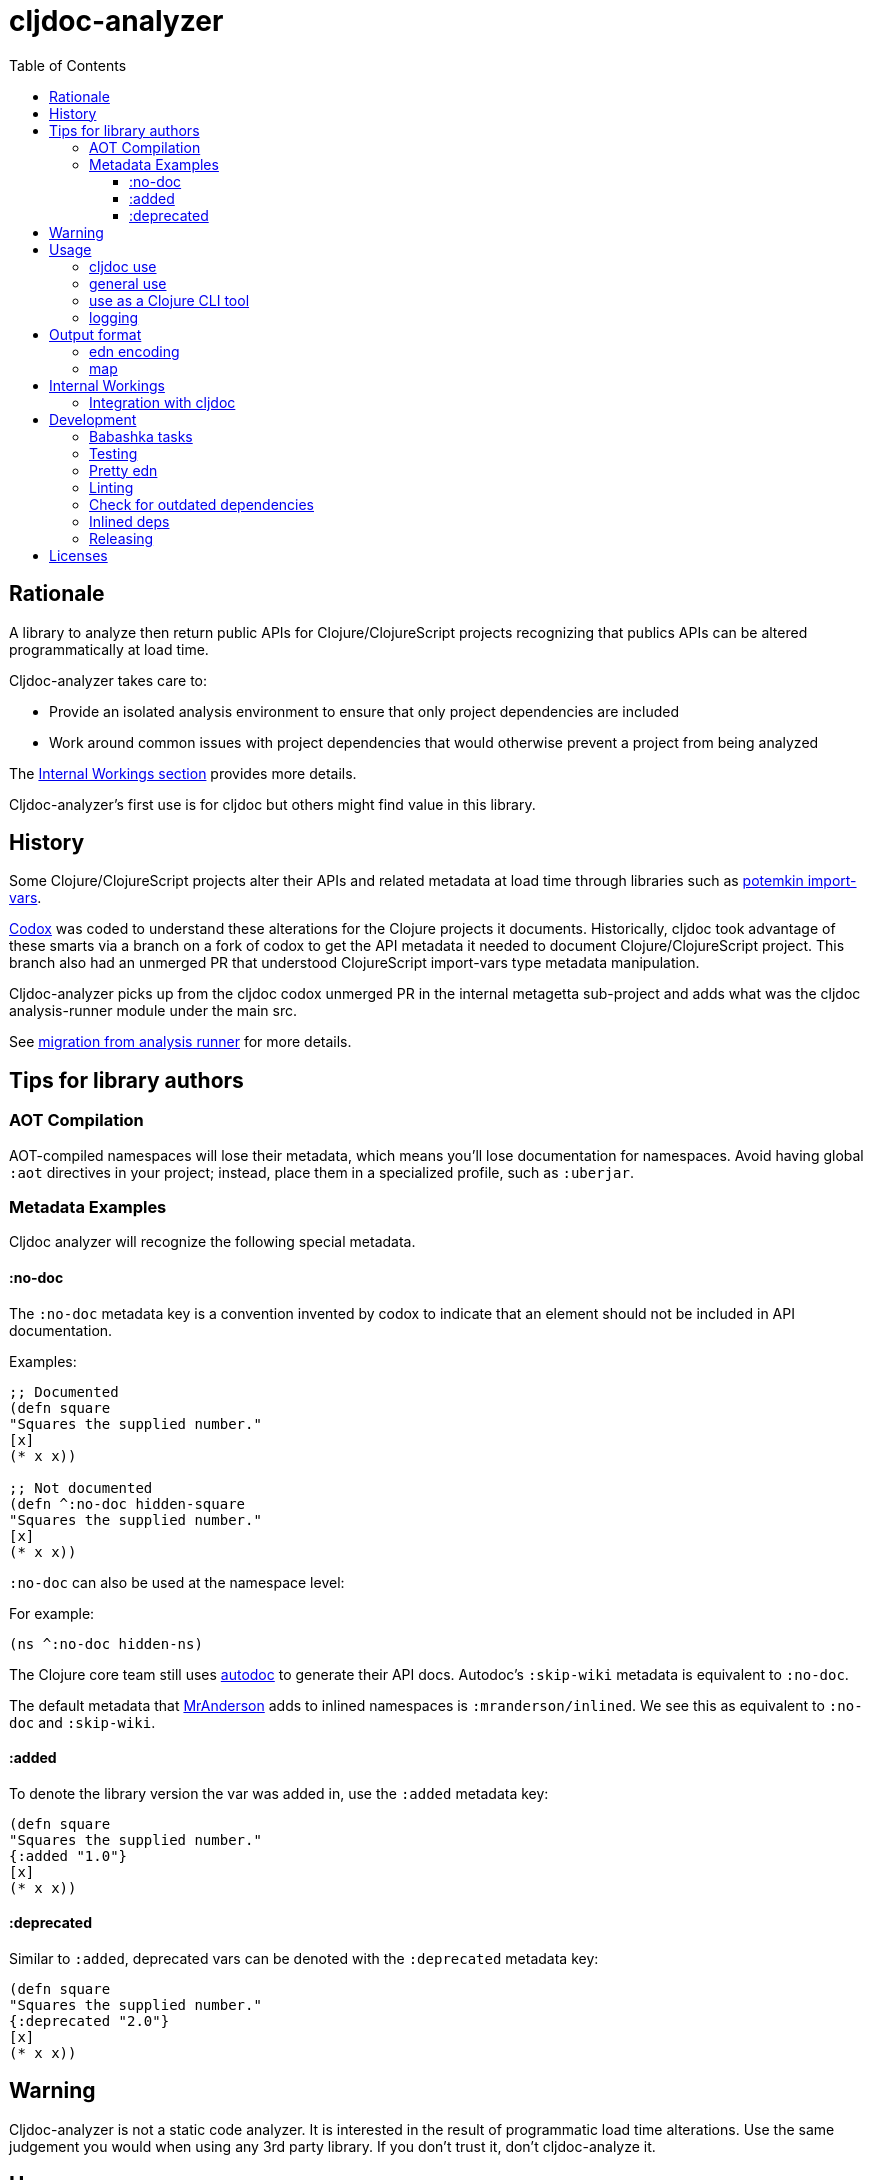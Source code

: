 = cljdoc-analyzer
:library-version: v1.0.750
:toc:
:toclevels: 4

== Rationale

A library to analyze then return public APIs for Clojure/ClojureScript projects recognizing that publics APIs can be altered programmatically at load time.

Cljdoc-analyzer takes care to:

* Provide an isolated analysis environment to ensure that only project dependencies are included
* Work around common issues with project dependencies that would otherwise prevent a project from being analyzed

The link:#internal-workings[Internal Workings section] provides more details.

Cljdoc-analyzer's first use is for cljdoc but others might find value in this library.

== History

Some Clojure/ClojureScript projects alter their APIs and related metadata at load time through libraries such as
https://github.com/ztellman/potemkin[potemkin import-vars].

https://github.com/weavejester/codox[Codox] was coded to understand these alterations for the Clojure projects it
documents. Historically, cljdoc took advantage of these smarts via a branch on a fork of codox to get the API metadata
it needed to document Clojure/ClojureScript project. This branch also had an unmerged PR that understood
ClojureScript import-vars type metadata manipulation.

Cljdoc-analyzer picks up from the cljdoc codox unmerged PR in the internal metagetta sub-project and adds what was the
cljdoc analysis-runner module under the main src.

See link:doc/design/01-migration-from-analysis-runner.adoc[migration from analysis runner] for more details.

== Tips for library authors

=== AOT Compilation

AOT-compiled namespaces will lose their metadata, which means you'll lose documentation for namespaces. Avoid having
global `:aot` directives in your project; instead, place them in a specialized profile, such as `:uberjar`.


=== Metadata Examples

Cljdoc analyzer will recognize the following special metadata.

==== :no-doc
The `:no-doc` metadata key is a convention invented by codox to indicate that an element should not be included in API documentation.

Examples:

[source,clojure]
----
;; Documented
(defn square
"Squares the supplied number."
[x]
(* x x))

;; Not documented
(defn ^:no-doc hidden-square
"Squares the supplied number."
[x]
(* x x))
----

`:no-doc` can also be used at the namespace level:

For example:

[source,clojure]
----
(ns ^:no-doc hidden-ns)
----

The Clojure core team still uses https://tomfaulhaber.github.io/autodoc[autodoc] to generate their API docs.
Autodoc's `:skip-wiki` metadata is equivalent to `:no-doc`.

The default metadata that https://github.com/benedekfazekas/mranderson[MrAnderson] adds to inlined namespaces is `:mranderson/inlined`.
We see this as equivalent to `:no-doc` and `:skip-wiki`.

==== :added

To denote the library version the var was added in, use the `:added` metadata key:

[source,clojure]
----
(defn square
"Squares the supplied number."
{:added "1.0"}
[x]
(* x x))
----

==== :deprecated

Similar to `:added`, deprecated vars can be denoted with the `:deprecated` metadata key:

[source,clojure]
----
(defn square
"Squares the supplied number."
{:deprecated "2.0"}
[x]
(* x x))
----


== Warning

Cljdoc-analyzer is not a static code analyzer.  It is interested in the result of programmatic load time alterations.
Use the same judgement you would when using any 3rd party library. If you don't trust it, don't cljdoc-analyze it.

== Usage

=== cljdoc use

Cljdoc-analyzer's first customer is cljdoc. This usage does not cater to general usability. Cljdoc started with
conventional command line arguments but then switched to edn because it made more sense for its use case.

Example of analyzing cljfmt v0.6.4:
[source,bash,options="nowrap"]
----
clojure -M -m cljdoc-analyzer.cljdoc-main \
  '{:project "cljfmt/cljfmt"
    :version "0.6.4"
    :jarpath "https://repo.clojars.org/cljfmt/cljfmt/0.6.4/cljfmt-0.6.4.jar"
    :pompath "https://repo.clojars.org/cljfmt/cljfmt/0.6.4/cljfmt-0.6.4.pom"
    :extra-repos {"clojars" {:url "https://repo.clojars.org/"}
                  "central" {:url "https://central.maven.org/maven2/"}}}'
----

The `:extra-repos` options is somewhat contrived as these repos already exist in cljdoc-analyzer's default config, but this does
reflect current cljdoc usage.

This will log to stdout and, if successful, write to a file in a predefined known spot, as indicated in the output logs:
[source,options="nowrap"]
----
2022-02-22 19:20:17,877 INFO  cljdoc-analyzer.runner - results file: /tmp/cljdoc/analysis-out/cljdoc-analysis-edn/cljfmt/cljfmt/0.6.4/cljdoc-analysis.edn
----

=== general use
You can use cljdoc-analyzer ad hoc to get data for a project published to a maven repo. For example:

[source,bash,no-wrap]
----
clojure -M -m cljdoc-analyzer.main analyze \
  --project io.aviso/pretty --version "0.1.29" \
  --output-filename "io-aviso-pretty-0.1.29.edn"
----
On successful completion, you'll find the output in the current directory in `io.aviso-pretty-0.1.29.edn`

When you are working on a local project, publish it to your local maven repo first, then run the cljdoc analyze command.

If you want to suppress items that have been marked to be excluded from documentation, use `--exclude-with`.
To match cljdoc usage, you would exclude namespaces and publics tagged with `:no-doc` and/or `:skip-wiki`, and also use the `--extra-repo` option:

[source,bash,no-wrap]
----
clojure -M -m cljdoc-analyzer.main analyze \
  --project io.aviso/pretty --version "0.1.29" \
  --output-filename "io-aviso-pretty-0.1.29.edn" \
  --exclude-with :no-doc \
  --exclude-with :skip-wiki \
  --exclude-with :mranderson/inlined \
  --extra-repo "clojars https://repo.clojars.org/" \
  --extra-repo "central https://central.maven.org/maven2/"
----

We can look at other features as we get a feel for what folks are interested in.

=== use as a Clojure CLI tool

You can also install and use cljdoc-analyzer as a https://clojure.org/reference/deps_and_cli#tool_install[Clojure CLI Tool]. First you need to install it:

Specify `{library-version}` or `RELEASE` for the current release.

[source,bash,no-wrap]
----
clojure -Ttools install io.github.cljdoc/cljdoc-analyzer '{:git/tag "RELEASE"}' :as cljdoc
----

and then you can invoke it in one of the supported ways.

.Analyze a library from a (local) Maven repo
[source,bash,no-wrap]
----
clojure -Tcljdoc analyze \
  :project '"io.aviso/pretty"' :version '"0.1.29"' \
  # Alt.1.: Download the jar, pom from a maven repo and derive the paths: \
  :download true \
  # Alt.2.: Provide paths to the project artifacts manually: \
  #:jarpath "/path/to/project.jar" \
  #:pompath "/path/to/project.pom" \
  :extra-repo '["clojars https://repo.clojars.org/"]'
----

See `cljdoc-analyzer.main/analyze` for accepted configuration.

.Analyze a deps-based library in the current directory
[source,bash,no-wrap]
----
cd git clone git@github.com:fulcrologic/fulcro.git
cd fulcro
clojure -Tcljdoc analyze-local
# provided ./pom.xml and ./target/*.jar exist
----

=== logging

If using cljdoc-analyzer as a library, provide your own logging config as appropriate for your app.
A sample `logback.xml` config that logs to stdout can be found under `resources`.

== Output format

The output is a map of namespaces and their publics.

=== edn encoding

The edn has a twist. Function arglists can sometimes contain regular expressions
as desconstructed default values. Since edn does not support deserializing
serialized regular expressions, we adapt by serializing regexes as `#regex`
followed by the string version of regex. For example:
----
#".*booya.*"
----
is serialized as:
----
#regex ".*booya.*"
----
See `cljdoc-analyzer.analysis-edn/serialize` and `cljdoc-analyzer.analysis-edn/deserialize`.

=== map

The edn output is a map of:

* `:group-id` project group-id
* `:artifact-id` project artifact-id
* `:version` project version
* `:analysis` analysis for languages which can consist of a map with none, one or both of:
** `"clj"` list of namespaces (see below)
** `"cljs"` list of namespaces (see below)
* `:pom-str` slurp of maven pom file

list of namespaces is a list of maps of:

** `:name` namespace name
** `:doc` namespace doc string
** `:author` namespace author
** `:publics` namespace publics which is a list of maps of:
*** `:name` public element name
*** `:type` one of: `:macro` `:multimethod` `:protocol` `:var`
*** `:doc`  doc string
*** `:file` file relative to jar root
*** `:line` line number
*** `:arglists` list of vectors of arglists, omitted for `def` `record` and `protocol` elements
*** `:members`  only applicable when `:type` is `:protocol`, list of maps of:
**** `:arglists`  list of vectors of arglists
**** `:name` name of protocol method
**** `:type` can this be only `:var`?

special metadata tags when present are included in publics:

* `:dynamic` for dynamic defs

special metadata tags when present are included on namespaces and/or publics:

* `:added` version an element was added
* `:deprecated` version an element was deprecated
* `:no-doc` author requests that this item be excluded from docs
* `:skip-wiki` autodoc's equivalent to `:no-doc`
* `:mranderson/inlined` metadata that mranderson places on inlined namespaces

[#internal-workings]
== Internal Workings

We use `clojure.tools.namespace` and `cljs.analyzer.api` to load source and collect metadata. This requires the loading
of a project's dependencies. To avoid dependency conflicts and confusion, we keep dependencies at a minimum during
metadata collection time by splitting the work into two distinct phases.

. Prepare for analysis - the source for this work can be found under link:src[src]. Here we do everything we can to prepare for
  metadata collection.
. Collect metadata - the source for this work can be found under link:modules/metagetta[metagetta]. A separate metagetta process
  is launched to collect metadata on sources prepared in step 1.

Here's an overview diagram:
image:doc/cljdoc-analyzer-overview.png[cldoc-analyzer overview]

To understand how this fits in the bigger cljdoc picture see the https://github.com/cljdoc/cljdoc/blob/master/doc/cljdoc-developer-technical-guide.adoc#system-overview[the system overview in the cljdoc project].

=== Integration with cljdoc

Cljdoc passes the cljdoc-analyzer dependency to https://github.com/cljdoc/builder[the CircleCI cljdoc analysis job].

This dependency is currently a `:git/url` dependency.
To bring a new version of cljdoc-analyzer into production, we update the `analyzer-version` to the git `:sha` we'd like to use.
At the time of this writing, https://github.com/cljdoc/cljdoc/blob/5171e7924579b9144e5729da92a4454e32c03b23/src/cljdoc/analysis/service.clj#L37-L42[this is specified in `cljdoc.analysis.service`].

== Development


=== Babashka tasks

We use babashka tasks as our dev scripting tool.

To see available tasks run:

[source,shell]
----
bb tasks
----

=== Testing

We use of https://github.com/lambdaisland/kaocha[kaocha] for testing.

To run all tests:

[source,shell]
----
bb test
----

To run a subset of tests, run `bb tasks` to see what's available.

=== Pretty edn

We format expected analysis edn to make it easier to open in an editor and grok any subsequent changes to expectations.
If you add new `test-resources/` edn files, make sure you have https://github.com/borkdude/jet[jet] installed and then run:

[source,shell]
----
bb pretty-expected-edn
----

=== Linting

We use of https://github.com/borkdude/clj-kondo[clj-kondo] for linting.

[source,shell]
----
bb lint
----

=== Check for outdated dependencies

We use https://github.com/liquidz/antq[antq] to check for outdated dependencies.

[source,shell]
----
bb outdated
----

=== Inlined deps
To avoid dependency conflicts with libraries we are analyzing, we have inlined the `org.clojure/tools.namespace` dependency in metagetta.

At the time of this writing, the current version is v1.4.4 but we have inlined v1.4.0.
Later versions currently have bugs that are show stoppers for cljdoc analyzer.

Inlining was done manually with the help of MrAnderson like so:

From an empty dir, create a dummy `project.clj`:
[source,clojure]
----
(defproject lread/testing "1.0.0"
  :description "inlining test"
  :dependencies [^:source-dep [org.clojure/tools.namespace "1.4.0"]]
  :plugins [[thomasa/mranderson "0.5.3"]]
  :mranderson {:project-prefix "cljdoc-analyzer.metagetta.inlined"})
----
And then run:
[source,shell]
----
lein inline-deps
----
The resulting inlined library sources are found under `./target/srcdeps` and are to be copied to the metagetta module `src` dir. 
Any existing affected instances of `:require` should be updated to the inlined namespaces.

NOTE: We also tweaked inlined `tools.namespace/parse` to return cljs npm deps. 
These are expressed as `(ns foo (:require ["some-npm-dep-here"]))`.
The metagetta ClojureScript analyzer is interested in these, and without the tweak they are skipped. 
You can see the change in the commit history.

If we ever want/need to bump tools.namespace for metagetta, we can repeat the above process.

=== Releasing
After you have have dotted all your i's and crossed all your t's, you may want to cut a release.

A release is currently known to immediately impact:

* cljdoc
* cljdoc-analyzer when run as a Clojure Tool

A release must be cut from the main branch. It:

. performs some pre-checks
. runs all tests
. updates appropriate files with the new `v1.0.<commit count>` version
. tags the git repo with `RELEASE` and the `v1.0.<commit count>` version
. pushes tags and changes (this will incidentally trigger a test run on CI, but the release is live regardless)

To cut a release, run:
[source,shell]
----
bb release
----

== Licenses

* Metagetta code and documentation is derived from https://github.com/weavejester/codox[Codox]:
+
Copyright © 2018 James Reeves
+
Distributed under the Eclipse Public License either version 1.0 or (at your option) any later version.
* Otherwise `EPL-2.0` see `LICENSE`
